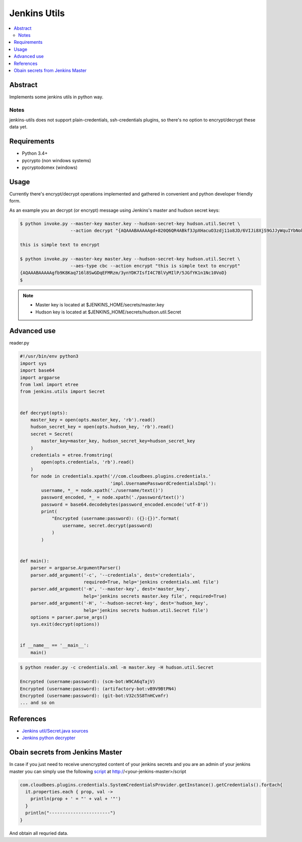 
Jenkins Utils
=============

.. image:: https://travis-ci.org/tarvitz/jenkins-utils.svg?branch=master
    :target: https://travis-ci.org/tarvitz/jenkins-utils

.. image:: https://coveralls.io/repos/github/tarvitz/jenkins-utils/badge.svg?branch=master
  :target: https://coveralls.io/github/tarvitz/jenkins-utils?branch=master

.. image:: https://badge.fury.io/py/jenkins-utils.svg
    :target: https://badge.fury.io/py/jenkins-utils

.. contents::
    :local:
    :depth: 2

Abstract
--------
Implements some jenkins utils in python way.

Notes
~~~~~
jenkins-utils does not support plain-credentials, ssh-credentials plugins,
so there's no option to encrypt/decrypt these data yet.

Requirements
------------

- Python 3.4+
- pycrypto (non windows systems)
- pycryptodomex (windows)

Usage
-----

Currently there's encrypt/decrypt operations implemented and gathered in convenient and
python developer friendly form.

As an example you an decrypt (or encrypt) message using Jenkins's master and hudson secret keys:

.. code-block:: bash

    $ python invoke.py --master-key master.key --hudson-secret-key hudson.util.Secret \
                       --action decrypt "{AQAAABAAAAAgd+820Q6QR4ABkf3JpXHacuO3zdj11o8JD/6VIJi8XjS9GJJyWquIYbNokyKKsIfN}"

    this is simple text to encrypt

    $ python invoke.py --master-key master.key --hudson-secret-key hudson.util.Secret \
                       --aes-type cbc --action encrypt "this is simple text to encrypt"
    {AQAAABAAAAAgfb9K8Kaq716l8SwGDqEFMRzm/3ynYDK7IsfI4C7BlVyMIlP/5JGfYK1n1Nc10VoD}
    $

.. note::

    - Master key is located at $JENKINS_HOME/secrets/master.key
    - Hudson key is located at $JENKINS_HOME/secrets/hudson.util.Secret

Advanced use
------------
reader.py

.. code-block:: python

    #!/usr/bin/env python3
    import sys
    import base64
    import argparse
    from lxml import etree
    from jenkins.utils import Secret


    def decrypt(opts):
        master_key = open(opts.master_key, 'rb').read()
        hudson_secret_key = open(opts.hudson_key, 'rb').read()
        secret = Secret(
            master_key=master_key, hudson_secret_key=hudson_secret_key
        )
        credentials = etree.fromstring(
            open(opts.credentials, 'rb').read()
        )
        for node in credentials.xpath('//com.cloudbees.plugins.credentials.'
                                      'impl.UsernamePasswordCredentialsImpl'):
            username, *_ = node.xpath('./username/text()')
            password_encoded, *_ = node.xpath('./password/text()')
            password = base64.decodebytes(password_encoded.encode('utf-8'))
            print(
                "Encrypted (username:password): ({}:{})".format(
                    username, secret.decrypt(password)
                )
            )


    def main():
        parser = argparse.ArgumentParser()
        parser.add_argument('-c', '--credentials', dest='credentials',
                            required=True, help='jenkins credentials.xml file')
        parser.add_argument('-m', '--master-key', dest='master_key',
                            help='jenkins secrets master.key file', required=True)
        parser.add_argument('-H', '--hudson-secret-key', dest='hudson_key',
                            help='jenkins secrets hudson.util.Secret file')
        options = parser.parse_args()
        sys.exit(decrypt(options))


    if __name__ == '__main__':
        main()

.. code-block:: bash

    $ python reader.py -c credentials.xml -m master.key -H hudson.util.Secret

    Encrypted (username:password): (scm-bot:W9CA6qTajV)
    Encrypted (username:password): (artifactory-bot:vB9V9BtPN4)
    Encrypted (username:password): (git-bot:V32c5S8TnHCvmfr)
    ... and so on


References
----------
- |jenkins_secret_github|_
- |jenkins_python_decrypter|_


.. references

.. |jenkins_secret_github| replace:: Jenkins util/Secret.java sources
.. _jenkins_secret_github: https://github.com/jenkinsci/jenkins/blob/jenkins-2.89.4/core/src/main/java/hudson/util/Secret.java

.. |jenkins_python_decrypter| replace:: Jenkins python decrypter
.. _jenkins_python_decrypter: https://github.com/tweksteen/jenkins-decrypt/blob/master/decrypt.py

Obain secrets from Jenkins Master
---------------------------------

In case if you just need to receive unencrypted content of your jenkins secrets and you are an admin of your jenkins master you can simply use the following `script <https://devops.stackexchange.com/questions/2191/how-to-decrypt-jenkins-passwords-from-credentials-xml#8692>`_ at http://<your-jenkins-master>/script

.. code-block:: groovy

    com.cloudbees.plugins.credentials.SystemCredentialsProvider.getInstance().getCredentials().forEach{
      it.properties.each { prop, val ->
        println(prop + ' = "' + val + '"')
      }
      println("-----------------------")
    }

And obtain all requried data.


